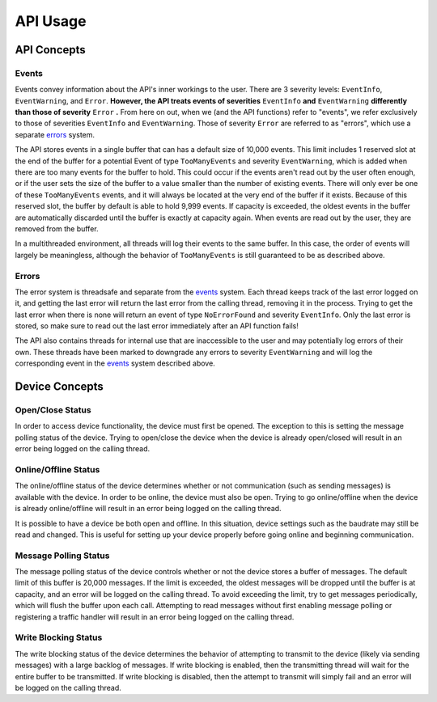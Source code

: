 ****************
**API Usage**
****************

API Concepts
================

.. _events:

Events 
~~~~~~~~~~~~~~~~~~~~

Events convey information about the API's inner workings to the user. There are 3 severity levels: ``EventInfo``, ``EventWarning``, and ``Error``.
**However, the API treats events of severities** ``EventInfo`` **and** ``EventWarning`` **differently than those of severity** ``Error`` **.**
From here on out, when we (and the API functions) refer to "events", we refer exclusively to those of severities ``EventInfo`` and ``EventWarning``.
Those of severity ``Error`` are referred to as "errors", which use a separate errors_ system.

The API stores events in a single buffer that can has a default size of 10,000 events.
This limit includes 1 reserved slot at the end of the buffer for a potential Event of type ``TooManyEvents`` and severity ``EventWarning``, which is added when there are too many events for the buffer to hold.
This could occur if the events aren't read out by the user often enough, or if the user sets the size of the buffer to a value smaller than the number of existing events.
There will only ever be one of these ``TooManyEvents`` events, and it will always be located at the very end of the buffer if it exists.
Because of this reserved slot, the buffer by default is able to hold 9,999 events. If capacity is exceeded, the oldest events in the buffer are automatically discarded until the buffer is exactly at capacity again.
When events are read out by the user, they are removed from the buffer.

In a multithreaded environment, all threads will log their events to the same buffer. In this case, the order of events will largely be meaningless, although the behavior of ``TooManyEvents`` is still guaranteed to be as described above.

.. _errors:

Errors
~~~~~~~~~

The error system is threadsafe and separate from the events_ system. 
Each thread keeps track of the last error logged on it, and getting the last error will return the last error from the calling thread, removing it in the process.
Trying to get the last error when there is none will return an event of type ``NoErrorFound`` and severity ``EventInfo``.
Only the last error is stored, so make sure to read out the last error immediately after an API function fails!

The API also contains threads for internal use that are inaccessible to the user and may potentially log errors of their own. 
These threads have been marked to downgrade any errors to severity ``EventWarning`` and will log the corresponding event in the events_ system described above.

Device Concepts
================

Open/Close Status
~~~~~~~~~~~~~~~~~~~~~~~

In order to access device functionality, the device must first be opened. The exception to this is setting the message polling status of the device.
Trying to open/close the device when the device is already open/closed will result in an error being logged on the calling thread.

Online/Offline Status
~~~~~~~~~~~~~~~~~~~~~~~

The online/offline status of the device determines whether or not communication (such as sending messages) is available with the device. 
In order to be online, the device must also be open. Trying to go online/offline when the device is already online/offline will result in an error being logged on the calling thread.

It is possible to have a device be both open and offline. In this situation, device settings such as the baudrate may still be read and changed.
This is useful for setting up your device properly before going online and beginning communication.

Message Polling Status
~~~~~~~~~~~~~~~~~~~~~~~

The message polling status of the device controls whether or not the device stores a buffer of messages. The default limit of this buffer is 20,000 messages.
If the limit is exceeded, the oldest messages will be dropped until the buffer is at capacity, and an error will be logged on the calling thread.
To avoid exceeding the limit, try to get messages periodically, which will flush the buffer upon each call.
Attempting to read messages without first enabling message polling or registering a traffic handler will result in an error being logged on the calling thread.

Write Blocking Status
~~~~~~~~~~~~~~~~~~~~~~~
The write blocking status of the device determines the behavior of attempting to transmit to the device (likely via sending messages) with a large backlog of messages.
If write blocking is enabled, then the transmitting thread will wait for the entire buffer to be transmitted.
If write blocking is disabled, then the attempt to transmit will simply fail and an error will be logged on the calling thread.